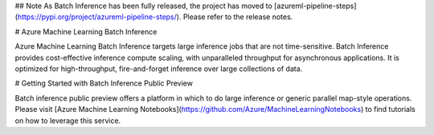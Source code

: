 ## Note
As Batch Inference has been fully released, the project has moved to [azureml-pipeline-steps](https://pypi.org/project/azureml-pipeline-steps/). Please refer to the release notes.

# Azure Machine Learning Batch Inference

Azure Machine Learning Batch Inference targets large inference jobs that are not time-sensitive. Batch Inference provides cost-effective inference compute scaling, with unparalleled throughput for asynchronous applications. It is optimized for high-throughput, fire-and-forget inference over large collections of data.

# Getting Started with Batch Inference Public Preview

Batch inference public preview offers a platform in which to do large inference or generic parallel map-style operations. Please visit [Azure Machine Learning Notebooks](https://github.com/Azure/MachineLearningNotebooks) to find tutorials on how to leverage this service.




